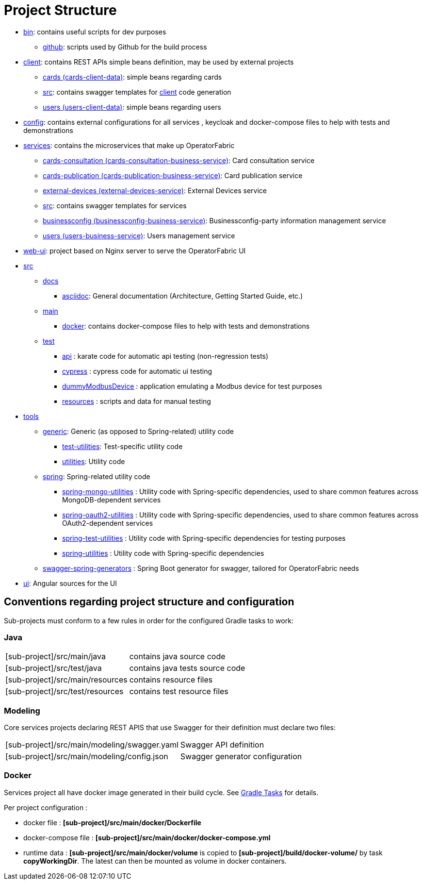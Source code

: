 // Copyright (c) 2018-2021 RTE (http://www.rte-france.com)
// See AUTHORS.txt
// This document is subject to the terms of the Creative Commons Attribution 4.0 International license.
// If a copy of the license was not distributed with this
// file, You can obtain one at https://creativecommons.org/licenses/by/4.0/.
// SPDX-License-Identifier: CC-BY-4.0

= Project Structure

* link:https://github.com/opfab/operatorfabric-core/tree/master/bin[bin]: contains useful scripts for dev purposes
** link:https://github.com/opfab/operatorfabric-core/tree/master/CICD/github[github]: scripts used by Github for the
build process
* link:https://github.com/opfab/operatorfabric-core/tree/master/client[client]: contains REST APIs simple beans definition, may be
used by external projects
** link:https://github.com/opfab/operatorfabric-core/tree/master/client/cards[cards (cards-client-data)]: simple beans regarding cards
** link:https://github.com/opfab/operatorfabric-core/tree/master/client/src[src]: contains swagger templates for link:https://github.com/opfab/operatorfabric-core/tree/master/client[client]
code generation
** link:https://github.com/opfab/operatorfabric-core/tree/master/client/users[users (users-client-data)]: simple beans regarding users
* link:https://github.com/opfab/operatorfabric-core/tree/master/config[config]: contains external configurations for all services , keycloak and docker-compose files to help with tests and demonstrations
* link:https://github.com/opfab/operatorfabric-core/tree/master/services[services]: contains the microservices that make up
OperatorFabric
** link:https://github.com/opfab/operatorfabric-core/tree/master/services/cards-consultation[cards-consultation
(cards-consultation-business-service)]: Card consultation service
** link:https://github.com/opfab/operatorfabric-core/tree/master/services/cards-publication[cards-publication
(cards-publication-business-service)]: Card publication service
** link:https://github.com/opfab/operatorfabric-core/tree/master/services/external-devices[external-devices
(external-devices-service)]: External Devices service
** link:https://github.com/opfab/operatorfabric-core/tree/master/services/src[src]: contains swagger templates for services
** link:https://github.com/opfab/operatorfabric-core/tree/master/services/businessconfig[businessconfig (businessconfig-business-service)]:
Businessconfig-party information management service
** link:https://github.com/opfab/operatorfabric-core/tree/master/services/users[users (users-business-service)]: Users management
service
* link:https://github.com/opfab/operatorfabric-core/tree/master/web-ui[web-ui]: project based on Nginx server to serve
the OperatorFabric UI
* link:https://github.com/opfab/operatorfabric-core/tree/master/src[src]
** link:https://github.com/opfab/operatorfabric-core/tree/master/src/docs[docs]
*** link:https://github.com/opfab/operatorfabric-core/tree/master/src/docs/asciidoc[asciidoc]: General documentation (Architecture,
Getting Started Guide, etc.)
** link:https://github.com/opfab/operatorfabric-core/tree/master/src/main[main]
*** link:https://github.com/opfab/operatorfabric-core/tree/master/src/main/docker[docker]: contains docker-compose files to help with
tests and demonstrations
** link:https://github.com/opfab/operatorfabric-core/tree/master/src/test[test]
*** link:https://github.com/opfab/operatorfabric-core/tree/master/src/test/api[api] : karate code for automatic api testing (non-regression tests)
*** link:https://github.com/opfab/operatorfabric-core/tree/master/src/test/cypress[cypress] : cypress code for automatic ui testing
*** link:https://github.com/opfab/operatorfabric-core/tree/master/src/test/dummyModbusDevice[dummyModbusDevice] : application emulating a Modbus device for test purposes
*** link:https://github.com/opfab/operatorfabric-core/tree/master/src/test/resources[resources] : scripts and data for manual testing 
* link:https://github.com/opfab/operatorfabric-core/tree/master/tools[tools]
** link:https://github.com/opfab/operatorfabric-core/tree/master/tools/generic[generic]: Generic (as opposed to Spring-related)
utility code
*** link:https://github.com/opfab/operatorfabric-core/tree/master/tools/generic/test-utilities[test-utilities]: Test-specific
utility code
*** link:https://github.com/opfab/operatorfabric-core/tree/master/tools/generic/utilities[utilities]: Utility code
** link:https://github.com/opfab/operatorfabric-core/tree/master/tools/spring[spring]: Spring-related utility code
*** link:https://github.com/opfab/operatorfabric-core/tree/master/tools/spring/spring-mongo-utilities[spring-mongo-utilities] : Utility
code with Spring-specific dependencies, used to share common features across
MongoDB-dependent services
*** link:https://github.com/opfab/operatorfabric-core/tree/master/tools/spring/spring-oauth2-utilities[spring-oauth2-utilities] :
Utility code with Spring-specific dependencies, used to share common features
across OAuth2-dependent services
*** link:https://github.com/opfab/operatorfabric-core/tree/master/tools/spring/spring-test-utilities[spring-test-utilities] : Utility
code with Spring-specific dependencies for testing purposes
*** link:https://github.com/opfab/operatorfabric-core/tree/master/tools/spring/spring-utilities[spring-utilities] : Utility code with
Spring-specific dependencies
** link:https://github.com/opfab/operatorfabric-core/tree/master/tools/swagger-spring-generators[swagger-spring-generators] : Spring
Boot generator for swagger, tailored for OperatorFabric needs
* link:https://github.com/opfab/operatorfabric-core/tree/master/ui[ui]: Angular sources for the UI

== Conventions regarding project structure and configuration

Sub-projects must conform to a few rules in order for the configured Gradle
tasks to work:

=== Java

[horizontal]
[sub-project]/src/main/java:: contains java source code
[sub-project]/src/test/java:: contains java tests source code
[sub-project]/src/main/resources:: contains resource files
[sub-project]/src/test/resources:: contains test resource files

=== Modeling

Core services projects declaring REST APIS that use Swagger for their
definition must declare two files:

[horizontal]
[sub-project]/src/main/modeling/swagger.yaml:: Swagger API definition
[sub-project]/src/main/modeling/config.json:: Swagger generator configuration

=== Docker

Services project all have docker image generated in their build cycle. See
ifdef::single-page-doc[<<gradle_tasks, Gradle Tasks>>]
ifndef::single-page-doc[<</documentation/current/dev_env/index.adoc#gradle_tasks, Gradle Tasks>>]
for details.

Per project configuration :

* docker file : *[sub-project]/src/main/docker/Dockerfile*
* docker-compose file : *[sub-project]/src/main/docker/docker-compose.yml*
* runtime data : *[sub-project]/src/main/docker/volume* is copied to
*[sub-project]/build/docker-volume/* by task *copyWorkingDir*. The latest
can then be mounted as volume in docker containers.



